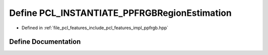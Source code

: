.. _exhale_define_ppfrgb_8hpp_1a163f408442f21b648e4adbc702524bbd:

Define PCL_INSTANTIATE_PPFRGBRegionEstimation
=============================================

- Defined in :ref:`file_pcl_features_include_pcl_features_impl_ppfrgb.hpp`


Define Documentation
--------------------


.. doxygendefine:: PCL_INSTANTIATE_PPFRGBRegionEstimation

